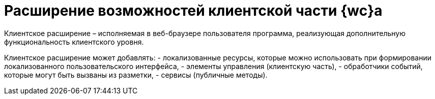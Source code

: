 = Расширение возможностей клиентской части {wc}а

Клиентское расширение – исполняемая в веб-браузере пользователя программа, реализующая дополнительную функциональность клиентского уровня.

Клиентское расширение может добавлять:
- локализованные ресурсы, которые можно использовать при формировании локализованного пользовательского интерфейса,
- элементы управления (клиентскую часть),
- обработчики событий, которые могут быть вызваны из разметки,
- сервисы (публичные методы).
